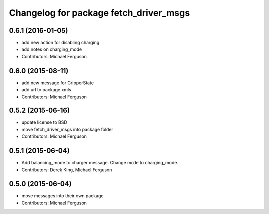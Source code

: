 ^^^^^^^^^^^^^^^^^^^^^^^^^^^^^^^^^^^^^^^
Changelog for package fetch_driver_msgs
^^^^^^^^^^^^^^^^^^^^^^^^^^^^^^^^^^^^^^^

0.6.1 (2016-01-05)
------------------
* add new action for disabling charging
* add notes on charging_mode
* Contributors: Michael Ferguson

0.6.0 (2015-08-11)
------------------
* add new message for GripperState
* add url to package.xmls
* Contributors: Michael Ferguson

0.5.2 (2015-06-16)
------------------
* update license to BSD
* move fetch_driver_msgs into package folder
* Contributors: Michael Ferguson

0.5.1 (2015-06-04)
------------------
* Add balancing_mode to charger message. Change mode to charging_mode.
* Contributors: Derek King, Michael Ferguson

0.5.0 (2015-06-04)
------------------
* move messages into their own package
* Contributors: Michael Ferguson
